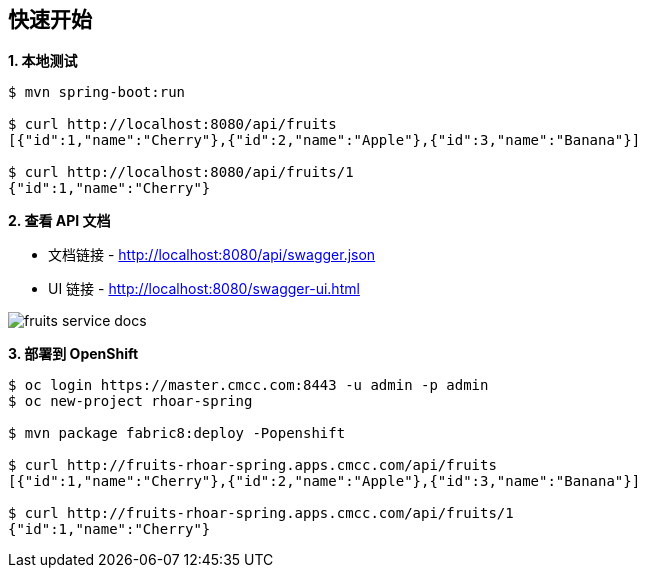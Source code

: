 == 快速开始

[source, text]
.*1. 本地测试*
----
$ mvn spring-boot:run

$ curl http://localhost:8080/api/fruits
[{"id":1,"name":"Cherry"},{"id":2,"name":"Apple"},{"id":3,"name":"Banana"}]

$ curl http://localhost:8080/api/fruits/1
{"id":1,"name":"Cherry"}
----

*2. 查看 API 文档*

* 文档链接 - http://localhost:8080/api/swagger.json
* UI 链接 - http://localhost:8080/swagger-ui.html

image:fruits-service-docs.png[]

[source, text]
.*3. 部署到 OpenShift*
----
$ oc login https://master.cmcc.com:8443 -u admin -p admin
$ oc new-project rhoar-spring

$ mvn package fabric8:deploy -Popenshift

$ curl http://fruits-rhoar-spring.apps.cmcc.com/api/fruits
[{"id":1,"name":"Cherry"},{"id":2,"name":"Apple"},{"id":3,"name":"Banana"}]

$ curl http://fruits-rhoar-spring.apps.cmcc.com/api/fruits/1
{"id":1,"name":"Cherry"}
----

